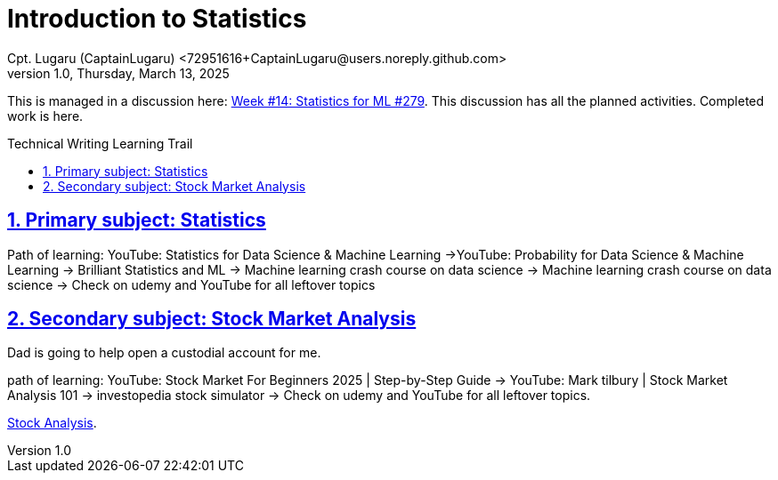 
= Introduction to Statistics
Cpt. Lugaru (CaptainLugaru) <72951616+CaptainLugaru@users.noreply.github.com>
v1.0, Thursday, March 13, 2025
:doctype: book
:description: Modern technical writing uses AsciiDoc for structured documents instead of Markdown or LaTeX.
:sectnums:
:sectanchors:
:sectlinks:
:icons: font
:tip-caption: 💡️
:note-caption: ℹ️
:important-caption: ❗
:caution-caption: 🔥
:warning-caption: ⚠️
:toc: preamble
:toclevels: 2
:toc-title: Technical Writing Learning Trail
:keywords: Homeschool Learning Journey
:sindridir: ../..
:imagesdir: ./images
:curriculumdir: {sindridir}/curriculum
:labsdir: {sindridir}/labs
ifdef::env-name[:relfilesuffix: .adoc]


This is managed in a discussion here: https://github.com/Gervi-Hera-Vitr/sindri-labs/discussions/279[Week #14: Statistics for ML #279].
This discussion has all the planned activities.
Completed work is here.

== Primary subject: Statistics
Path of learning: YouTube: Statistics for Data Science & Machine Learning ->YouTube: Probability for Data Science & Machine Learning
-> Brilliant Statistics and ML -> Machine learning crash course on data science -> Machine learning crash course on data science -> Check on udemy and YouTube for all leftover topics

== Secondary subject: Stock Market Analysis
Dad is going to help open a custodial account for me.

path of learning:
YouTube: Stock Market For Beginners 2025 | Step-by-Step Guide -> YouTube: Mark tilbury | Stock Market Analysis 101 -> investopedia stock simulator  -> Check on udemy and YouTube for all leftover topics.

https://www.investopedia.com/terms/s/stock-analysis.asp[Stock Analysis].